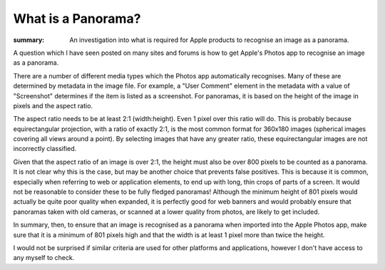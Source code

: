 What is a Panorama?
###################

:summary: An investigation into what is required for Apple products to recognise an image as a panorama.

A question which I have seen posted on many sites and forums is how to get Apple's Photos app to recognise an image as a panorama.

.. image:: {static}/images/screenshots/photos-media-types.png
  :alt: List of media types recognised by the Photos app.
  :class: left, small

There are a number of different media types which the Photos app automatically recognises.  Many of these are determined by metadata in the image file.  For example, a "User Comment" element in the metadata with a value of "Screenshot" determines if the item is listed as a screenshot.  For panoramas, it is based on the height of the image in pixels and the aspect ratio.

The aspect ratio needs to be at least 2:1 (width:height).  Even 1 pixel over this ratio will do.  This is probably because equirectangular projection, with a ratio of exactly 2:1, is the most common format for 360x180 images (spherical images covering all views around a point).  By selecting images that have any greater ratio, these equirectangular images are not incorrectly classified.

Given that the aspect ratio of an image is over 2:1, the height must also be over 800 pixels to be counted as a panorama.  It is not clear why this is the case, but may be another choice that prevents false positives.  This is because it is common, especially when referring to web or application elements, to end up with long, thin crops of parts of a screen.  It would not be reasonable to consider these to be fully fledged panoramas!  Although the minimum height of 801 pixels would actually be quite poor quality when expanded, it is perfectly good for web banners and would probably ensure that panoramas taken with old cameras, or scanned at a lower quality from photos, are likely to get included.

.. class:: clear

In summary, then, to ensure that an image is recognised as a panorama when imported into the Apple Photos app, make sure that it is a minimum of 801 pixels high and that the width is at least 1 pixel more than twice the height.

I would not be surprised if similar criteria are used for other platforms and applications, however I don't have access to any myself to check.
